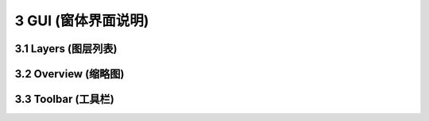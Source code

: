 ====================
3 GUI (窗体界面说明)
====================

    
3.1 Layers (图层列表)
---------------






3.2 Overview (缩略图)
---------------






3.3 Toolbar (工具栏)
---------------

